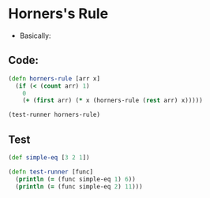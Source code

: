 * Horners's Rule
- Basically:
#+BEGIN_EXPORT latex
f(x) = a_1 + a_2x + a_3x^2 ...
     = a_1 + x(a_2 + x(a_3 ...))
#+END_EXPORT
** Code:
#+BEGIN_SRC clojure :results output
  (defn horners-rule [arr x]
    (if (< (count arr) 1)
      0
      (+ (first arr) (* x (horners-rule (rest arr) x)))))

  (test-runner horners-rule)
#+END_SRC

#+RESULTS:
: true
: true

** Test
#+BEGIN_SRC clojure
  (def simple-eq [3 2 1])

  (defn test-runner [func]
    (println (= (func simple-eq 1) 6))
    (println (= (func simple-eq 2) 11)))
#+END_SRC

#+RESULTS:
: #'user/simple-eq#'user/test-runner
